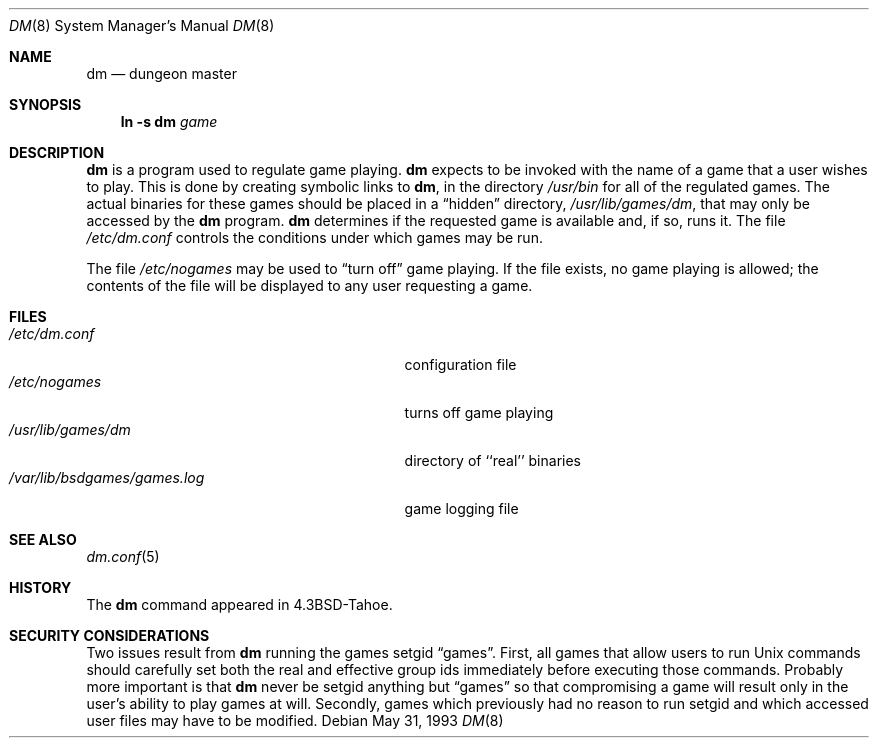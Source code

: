 .\" Automatically generated from dm/dm.8.in.  Do not edit.
.\"	$NetBSD: dm.8,v 1.9 2003/08/07 09:37:11 agc Exp $
.\"
.\" Copyright (c) 1987, 1991, 1993
.\"	The Regents of the University of California.  All rights reserved.
.\"
.\" Redistribution and use in source and binary forms, with or without
.\" modification, are permitted provided that the following conditions
.\" are met:
.\" 1. Redistributions of source code must retain the above copyright
.\"    notice, this list of conditions and the following disclaimer.
.\" 2. Redistributions in binary form must reproduce the above copyright
.\"    notice, this list of conditions and the following disclaimer in the
.\"    documentation and/or other materials provided with the distribution.
.\" 3. Neither the name of the University nor the names of its contributors
.\"    may be used to endorse or promote products derived from this software
.\"    without specific prior written permission.
.\"
.\" THIS SOFTWARE IS PROVIDED BY THE REGENTS AND CONTRIBUTORS ``AS IS'' AND
.\" ANY EXPRESS OR IMPLIED WARRANTIES, INCLUDING, BUT NOT LIMITED TO, THE
.\" IMPLIED WARRANTIES OF MERCHANTABILITY AND FITNESS FOR A PARTICULAR PURPOSE
.\" ARE DISCLAIMED.  IN NO EVENT SHALL THE REGENTS OR CONTRIBUTORS BE LIABLE
.\" FOR ANY DIRECT, INDIRECT, INCIDENTAL, SPECIAL, EXEMPLARY, OR CONSEQUENTIAL
.\" DAMAGES (INCLUDING, BUT NOT LIMITED TO, PROCUREMENT OF SUBSTITUTE GOODS
.\" OR SERVICES; LOSS OF USE, DATA, OR PROFITS; OR BUSINESS INTERRUPTION)
.\" HOWEVER CAUSED AND ON ANY THEORY OF LIABILITY, WHETHER IN CONTRACT, STRICT
.\" LIABILITY, OR TORT (INCLUDING NEGLIGENCE OR OTHERWISE) ARISING IN ANY WAY
.\" OUT OF THE USE OF THIS SOFTWARE, EVEN IF ADVISED OF THE POSSIBILITY OF
.\" SUCH DAMAGE.
.\"
.\"     @(#)dm.8	8.1 (Berkeley) 5/31/93
.\"
.Dd May 31, 1993
.Dt DM 8
.Os
.Sh NAME
.Nm dm
.Nd dungeon master
.Sh SYNOPSIS
.Nm ln
.Fl s Cm dm Ar game
.Sh DESCRIPTION
.Nm
is a program used to regulate game playing.
.Nm
expects to be invoked with the name of a game that a user wishes to play.
This is done by creating symbolic links to
.Nm ,
in the directory
.Pa /usr/bin
for all of the regulated games.
The actual binaries for these games should be placed in a
.Dq hidden
directory,
.Pa /usr/lib/games/dm ,
that may only be accessed by the
.Nm
program.
.Nm
determines if the requested game is available and, if so, runs it.
The file
.Pa /etc/dm.conf
controls the conditions under which games may be run.
.Pp
The file
.Pa /etc/nogames
may be used to
.Dq turn off
game playing.
If the file exists, no game playing is allowed; the contents of the file
will be displayed to any user requesting a game.
.Sh FILES
.Bl -tag -width /var/lib/bsdgames/games.log -compact
.It Pa /etc/dm.conf
configuration file
.It Pa /etc/nogames
turns off game playing
.It Pa /usr/lib/games/dm
directory of ``real'' binaries
.It Pa /var/lib/bsdgames/games.log
game logging file
.El
.Sh SEE ALSO
.Xr dm.conf 5
.Sh HISTORY
The
.Nm
command appeared in
.Bx 4.3 tahoe .
.Sh SECURITY CONSIDERATIONS
Two issues result from
.Nm
running the games setgid
.Dq games .
First, all games that allow users to run
.Ux
commands should carefully
set both the real and effective group ids immediately before executing
those commands.
Probably more important is that
.Nm
never be setgid anything but
.Dq games
so that compromising a game will result only in
the user's ability to play games at will.
Secondly, games which previously had no reason to run setgid and which
accessed user files may have to be modified.
